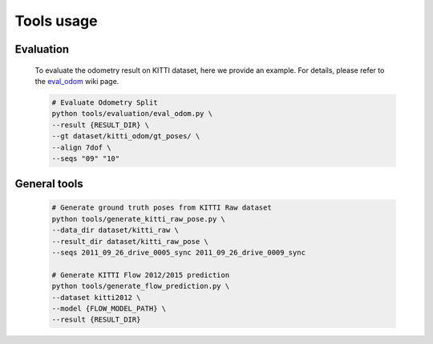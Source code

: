 
-----------
Tools usage
-----------

.. _tools_usage:

^^^^^^^^^^
Evaluation
^^^^^^^^^^

.. _evaluation:

    To evaluate the odometry result on KITTI dataset, here we provide an example.
    For details, please refer to the eval_odom_ wiki page. 

    .. code-block:: shell

        # Evaluate Odometry Split
        python tools/evaluation/eval_odom.py \
        --result {RESULT_DIR} \
        --gt dataset/kitti_odom/gt_poses/ \
        --align 7dof \ 
        --seqs "09" "10"
        

^^^^^^^^^^^^^
General tools
^^^^^^^^^^^^^

.. _general_tools:

    .. code-block:: shell

        # Generate ground truth poses from KITTI Raw dataset
        python tools/generate_kitti_raw_pose.py \
        --data_dir dataset/kitti_raw \
        --result_dir dataset/kitti_raw_pose \
        --seqs 2011_09_26_drive_0005_sync 2011_09_26_drive_0009_sync

        # Generate KITTI Flow 2012/2015 prediction
        python tools/generate_flow_prediction.py \
        --dataset kitti2012 \
        --model {FLOW_MODEL_PATH} \
        --result {RESULT_DIR}

.. _eval_odom: https://github.com/Huangying-Zhan/DF-VO/wiki/eval_odom